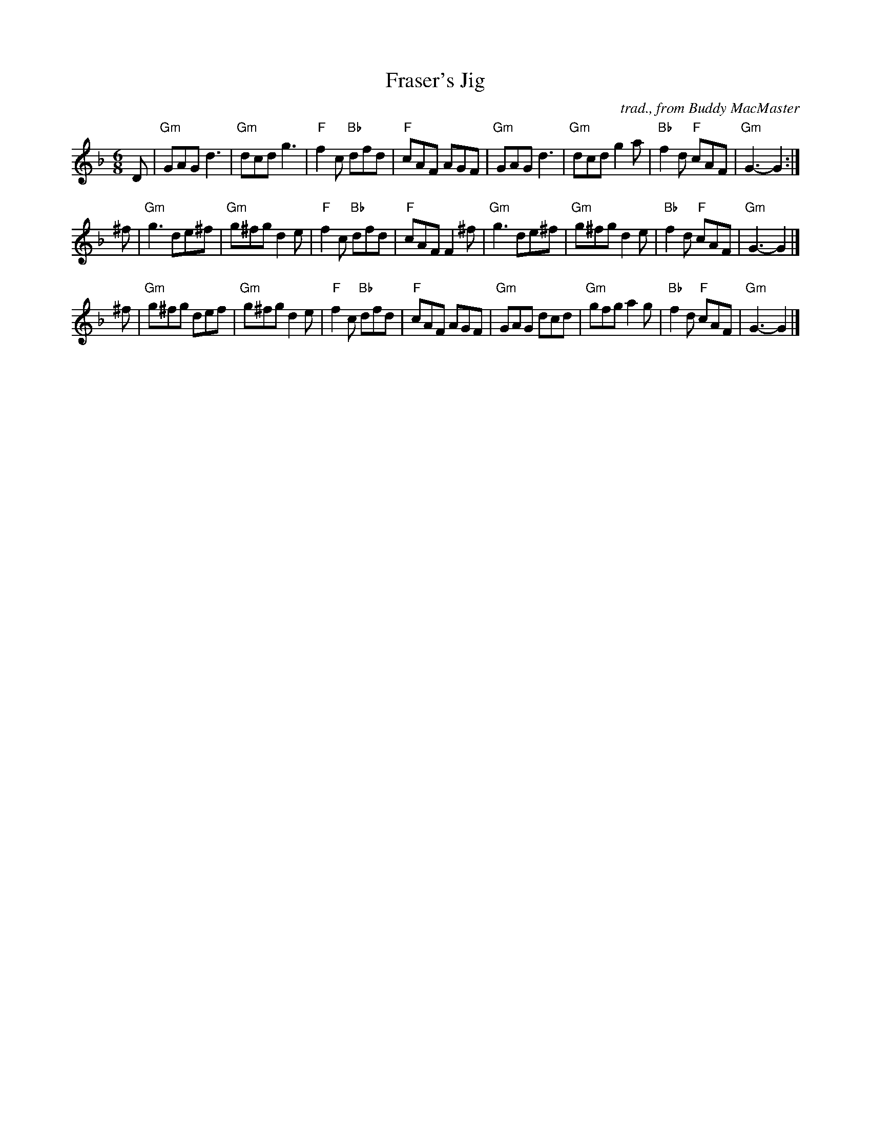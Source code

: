 X: 1
T: Fraser's Jig
O: trad., from Buddy MacMaster
N: arr. Terry Traub, 2011-6-30
M: 6/8
L: 1/8
R: Jig
K: Gdor
D \
| "Gm"GAG d3 | "Gm"dcd g3  | "F"f2c "Bb"dfd | "F"cAF AGF \
| "Gm"GAG d3 | "Gm"dcd g2a | "Bb"f2d "F"cAF | "Gm"G3- G2 :|
^f \
| "Gm"g3 de^f | "Gm"g^fg d2e | "F"f2c "Bb"dfd | "F"cAF F2^f \
| "Gm"g3 de^f | "Gm"g^fg d2e | "Bb"f2d "F"cAF | "Gm"G3- G2 |]
^f \
| "Gm"g^fg def | "Gm"g^fg d2e | "F"f2c "Bb"dfd | "F"cAF AGF \
| "Gm"GAG  dcd | "Gm"gfg  a2g | "Bb"f2d "F"cAF | "Gm"G3- G2 |]
